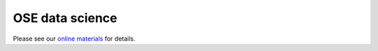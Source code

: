 .. |logo| image:: https://raw.githubusercontent.com/OpenSourceEconomics/ose-logos/main/OSE_logo_RGB.svg
   :height: 25px

|logo| OSE data science
=======================

Please see our `online materials <https://ose-data-science.readthedocs.io>`_ for details.

